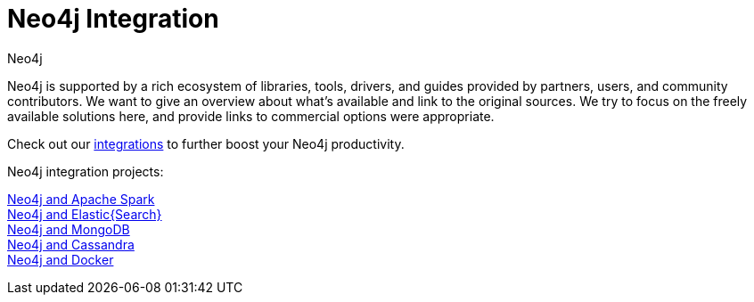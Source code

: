 = Neo4j Integration
:author: Neo4j
:category: integrations
:tags: integrations, tools, libraries

[#neo4j-integration]
Neo4j is supported by a rich ecosystem of libraries, tools, drivers, and guides provided by partners, users, and community contributors.
We want to give an overview about what's available and link to the original sources.
We try to focus on the freely available solutions here, and provide links to commercial options were appropriate.

Check out our link:/developer/integration/[integrations] to further boost your Neo4j productivity.

Neo4j integration projects:

link:../integration/apache-spark[Neo4j and Apache Spark] +
link:../integration/elastic-search[Neo4j and Elastic{Search}] +
link:../integration/mongodb[Neo4j and MongoDB] +
link:../integration/cassandra[Neo4j and Cassandra] +
//link:../integration/apache-hadoop[Neo4j and Hadoop] +
link:../integration/docker[Neo4j and Docker]
